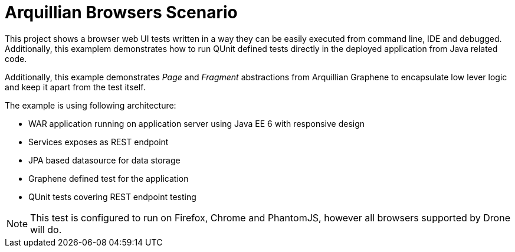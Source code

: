 = Arquillian Browsers Scenario

This project shows a browser web UI tests written in a way they can be easily executed from command line, IDE and debugged. Additionally, this
examplem demonstrates how to run QUnit defined tests directly in the deployed application from Java related code.

Additionally, this example demonstrates _Page_ and _Fragment_ abstractions from Arquillian Graphene to encapsulate low lever
logic and keep it apart from the test itself.

The example is using following architecture:

* WAR application running on application server using Java EE 6 with responsive design
* Services exposes as REST endpoint
* JPA based datasource for data storage
* Graphene defined test for the application
* QUnit tests covering REST endpoint testing

[NOTE]
====
This test is configured to run on Firefox, Chrome and PhantomJS, however all browsers supported by Drone will do.
====
